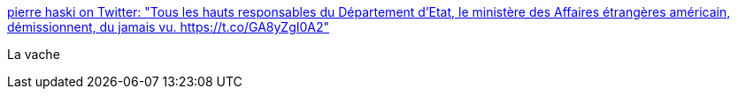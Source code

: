 :jbake-type: post
:jbake-status: published
:jbake-title: pierre haski on Twitter: "Tous les hauts responsables du Département d'Etat, le ministère des Affaires étrangères américain, démissionnent, du jamais vu. https://t.co/GA8yZgI0A2"
:jbake-tags: politique,_mois_janv.,_année_2017
:jbake-date: 2017-01-27
:jbake-depth: ../
:jbake-uri: shaarli/1485496939000.adoc
:jbake-source: https://nicolas-delsaux.hd.free.fr/Shaarli?searchterm=https%3A%2F%2Ftwitter.com%2Fpierrehaski%2Fstatus%2F824654000108826625&searchtags=politique+_mois_janv.+_ann%C3%A9e_2017
:jbake-style: shaarli

https://twitter.com/pierrehaski/status/824654000108826625[pierre haski on Twitter: "Tous les hauts responsables du Département d'Etat, le ministère des Affaires étrangères américain, démissionnent, du jamais vu. https://t.co/GA8yZgI0A2"]

La vache
